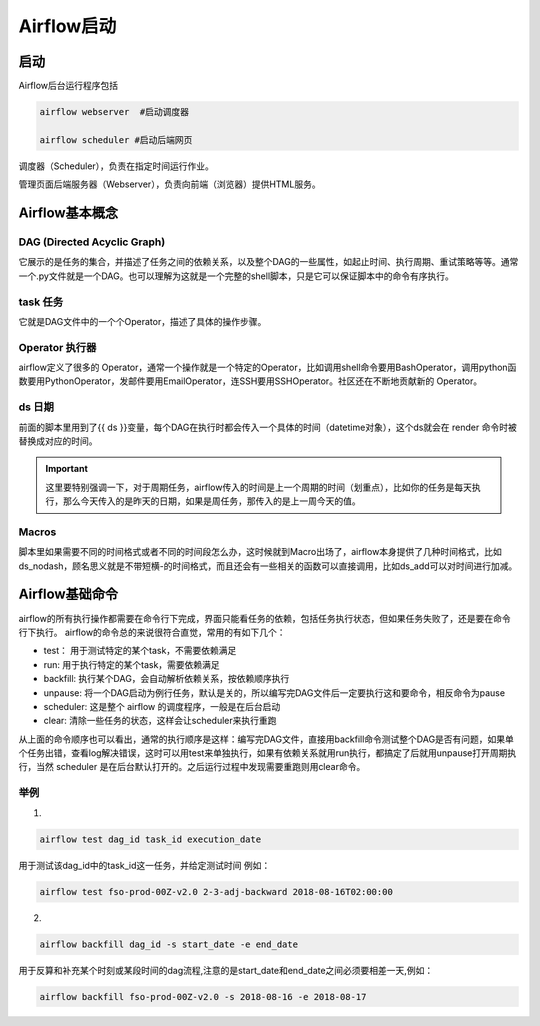 ############
Airflow启动
############

启动
======================

Airflow后台运行程序包括

.. code:: bash

     airflow webserver  #启动调度器

     airflow scheduler #启动后端网页

调度器（Scheduler），负责在指定时间运行作业。

管理页面后端服务器（Webserver），负责向前端（浏览器）提供HTML服务。

Airflow基本概念
======================

DAG (Directed Acyclic Graph)
-----------------------------

它展示的是任务的集合，并描述了任务之间的依赖关系，以及整个DAG的一些属性，如起止时间、执行周期、重试策略等等。通常一个.py文件就是一个DAG。也可以理解为这就是一个完整的shell脚本，只是它可以保证脚本中的命令有序执行。

task 任务
-----------------------------

它就是DAG文件中的一个个Operator，描述了具体的操作步骤。

Operator 执行器
-----------------------------

airflow定义了很多的 Operator，通常一个操作就是一个特定的Operator，比如调用shell命令要用BashOperator，调用python函数要用PythonOperator，发邮件要用EmailOperator，连SSH要用SSHOperator。社区还在不断地贡献新的 Operator。

ds 日期
-----------------------------

前面的脚本里用到了{{ ds }}变量，每个DAG在执行时都会传入一个具体的时间（datetime对象），这个ds就会在 render 命令时被替换成对应的时间。

.. important:: 这里要特别强调一下，对于周期任务，airflow传入的时间是上一个周期的时间（划重点），比如你的任务是每天执行，那么今天传入的是昨天的日期，如果是周任务，那传入的是上一周今天的值。

Macros
-----------------------------

脚本里如果需要不同的时间格式或者不同的时间段怎么办，这时候就到Macro出场了，airflow本身提供了几种时间格式，比如ds_nodash，顾名思义就是不带短横-的时间格式，而且还会有一些相关的函数可以直接调用，比如ds_add可以对时间进行加减。

Airflow基础命令
============================

airflow的所有执行操作都需要在命令行下完成，界面只能看任务的依赖，包括任务执行状态，但如果任务失败了，还是要在命令行下执行。
airflow的命令总的来说很符合直觉，常用的有如下几个：

- test： 用于测试特定的某个task，不需要依赖满足
- run: 用于执行特定的某个task，需要依赖满足
- backfill: 执行某个DAG，会自动解析依赖关系，按依赖顺序执行
- unpause: 将一个DAG启动为例行任务，默认是关的，所以编写完DAG文件后一定要执行这和要命令，相反命令为pause
- scheduler: 这是整个 airflow 的调度程序，一般是在后台启动
- clear: 清除一些任务的状态，这样会让scheduler来执行重跑

从上面的命令顺序也可以看出，通常的执行顺序是这样：编写完DAG文件，直接用backfill命令测试整个DAG是否有问题，如果单个任务出错，查看log解决错误，这时可以用test来单独执行，如果有依赖关系就用run执行，都搞定了后就用unpause打开周期执行，当然 scheduler 是在后台默认打开的。之后运行过程中发现需要重跑则用clear命令。

举例
-----------------------------

1.

.. code:: bash

     airflow test dag_id task_id execution_date

用于测试该dag_id中的task_id这一任务，并给定测试时间 例如：

.. code:: bash

    airflow test fso-prod-00Z-v2.0 2-3-adj-backward 2018-08-16T02:00:00

2.

.. code:: bash
 
    airflow backfill dag_id -s start_date -e end_date 

用于反算和补充某个时刻或某段时间的dag流程,注意的是start_date和end_date之间必须要相差一天,例如：

.. code:: bash

    airflow backfill fso-prod-00Z-v2.0 -s 2018-08-16 -e 2018-08-17
